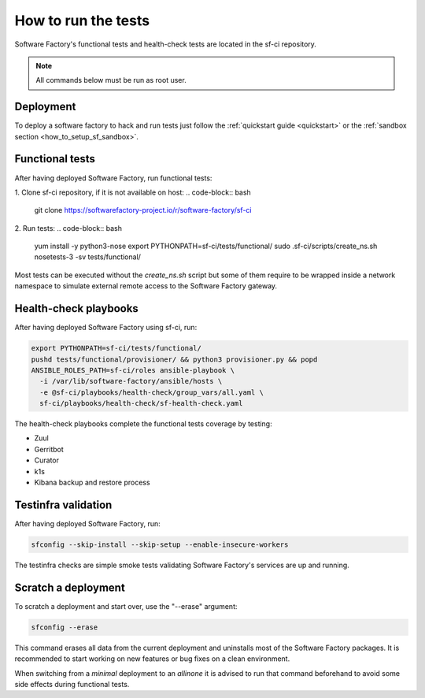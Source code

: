 .. _run_tests:

How to run the tests
--------------------

Software Factory's functional tests and health-check tests are located in the
sf-ci repository.

.. note::

  All commands below must be run as root user.

Deployment
..........

To deploy a software factory to hack and run tests just follow the
:ref:`quickstart guide <quickstart>` or the :ref:`sandbox section <how_to_setup_sf_sandbox>`.


Functional tests
................

After having deployed Software Factory, run functional tests:

1. Clone sf-ci repository, if it is not available on host:
.. code-block:: bash

  git clone https://softwarefactory-project.io/r/software-factory/sf-ci

2. Run tests:
.. code-block:: bash

 yum install -y python3-nose
 export PYTHONPATH=sf-ci/tests/functional/
 sudo .sf-ci/scripts/create_ns.sh
 nosetests-3 -sv tests/functional/

Most tests can be executed without the *create_ns.sh* script but some
of them require to be wrapped inside a network namespace to simulate
external remote access to the Software Factory gateway.


Health-check playbooks
......................

After having deployed Software Factory using sf-ci, run:

.. code-block:: bash

 export PYTHONPATH=sf-ci/tests/functional/
 pushd tests/functional/provisioner/ && python3 provisioner.py && popd
 ANSIBLE_ROLES_PATH=sf-ci/roles ansible-playbook \
   -i /var/lib/software-factory/ansible/hosts \
   -e @sf-ci/playbooks/health-check/group_vars/all.yaml \
   sf-ci/playbooks/health-check/sf-health-check.yaml

The health-check playbooks complete the functional tests coverage by testing:

* Zuul
* Gerritbot
* Curator
* k1s
* Kibana backup and restore process

Testinfra validation
....................

After having deployed Software Factory, run:

.. code-block:: bash

 sfconfig --skip-install --skip-setup --enable-insecure-workers

The testinfra checks are simple smoke tests validating Software Factory's
services are up and running.

Scratch a deployment
....................

To scratch a deployment and start over, use the "--erase" argument:

.. code-block:: bash

 sfconfig --erase

This command erases all data from the current deployment and uninstalls most of the
Software Factory packages. It is recommended to start working on new features or
bug fixes on a clean environment.

When switching from a *minimal* deployment to an *allinone* it is advised
to run that command beforehand to avoid some side effects during functional tests.
